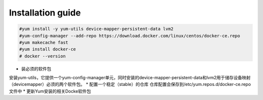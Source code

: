 =================
Installation guide
=================
.. code:: shell

    #yum install -y yum-utils device-mapper-persistent-data lvm2
    #yum-config-manager --add-repo https://download.docker.com/linux/centos/docker-ce.repo
    #yum makecache fast
    #yum install docker-ce
    # docker --version

* 装必须的软件包
安装yum-utils，它提供一个yum-config-manager单元，同时安装的device-mapper-persistent-data和lvm2用于储存设备映射（devicemapper）必须的两个软件包。
* 配置一个稳定（stable）的仓库
仓库配置会保存到/etc/yum.repos.d/docker-ce.repo文件中
* 更新Yum安装的相关Docke软件包